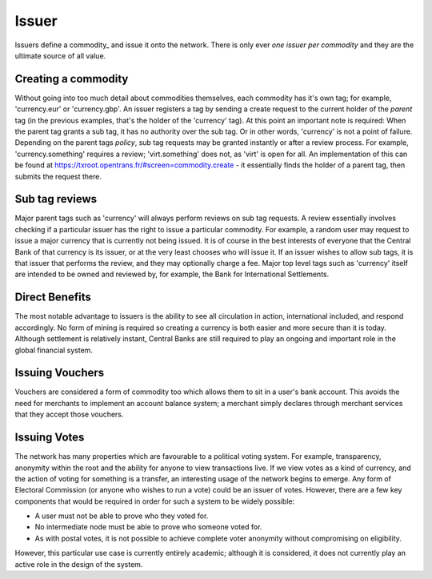 .. _issuer:

Issuer
======

Issuers define a commodity_ and issue it onto the network. There is only ever *one issuer per commodity* and they are the ultimate source of all value.

Creating a commodity
--------------------

Without going into too much detail about commodities themselves, each commodity has it's own tag; for example, 'currency.eur' or 'currency.gbp'. An issuer registers a tag by sending a create request to the current holder of the *parent* tag (in the previous examples, that's the holder of the 'currency' tag). At this point an important note is required: When the parent tag grants a sub tag, it has no authority over the sub tag. Or in other words, 'currency' is not a point of failure. Depending on the parent tags *policy*, sub tag requests may be granted instantly or after a review process. For example, 'currency.something' requires a review; 'virt.something' does not, as 'virt' is open for all. An implementation of this can be found at https://txroot.opentrans.fr/#screen=commodity.create - it essentially finds the holder of a parent tag, then submits the request there.

Sub tag reviews
---------------

Major parent tags such as 'currency' will always perform reviews on sub tag requests. A review essentially involves checking if a particular issuer has the right to issue a particular commodity. For example, a random user may request to issue a major currency that is currently not being issued. It is of course in the best interests of everyone that the Central Bank of that currency is its issuer, or at the very least chooses who will issue it. If an issuer wishes to allow sub tags, it is that issuer that performs the review, and they may optionally charge a fee. Major top level tags such as 'currency' itself are intended to be owned and reviewed by, for example, the Bank for International Settlements.

Direct Benefits
---------------

The most notable advantage to issuers is the ability to see all circulation in action, international included, and respond accordingly. No form of mining is required so creating a currency is both easier and more secure than it is today. Although settlement is relatively instant, Central Banks are still required to play an ongoing and important role in the global financial system.

Issuing Vouchers
----------------

Vouchers are considered a form of commodity too which allows them to sit in a user's bank account. This avoids the need for merchants to implement an account balance system; a merchant simply declares through merchant services that they accept those vouchers.

Issuing Votes
-------------

The network has many properties which are favourable to a political voting system. For example, transparency, anonymity within the root and the ability for anyone to view transactions live. If we view votes as a kind of currency, and the action of voting for something is a transfer, an interesting usage of the network begins to emerge. Any form of Electoral Commission (or anyone who wishes to run a vote) could be an issuer of votes. However, there are a few key components that would be required in order for such a system to be widely possible:

- A user must not be able to prove who they voted for.
- No intermediate node must be able to prove who someone voted for.
- As with postal votes, it is not possible to achieve complete voter anonymity without compromising on eligibility.

However, this particular use case is currently entirely academic; although it is considered, it does not currently play an active role in the design of the system.